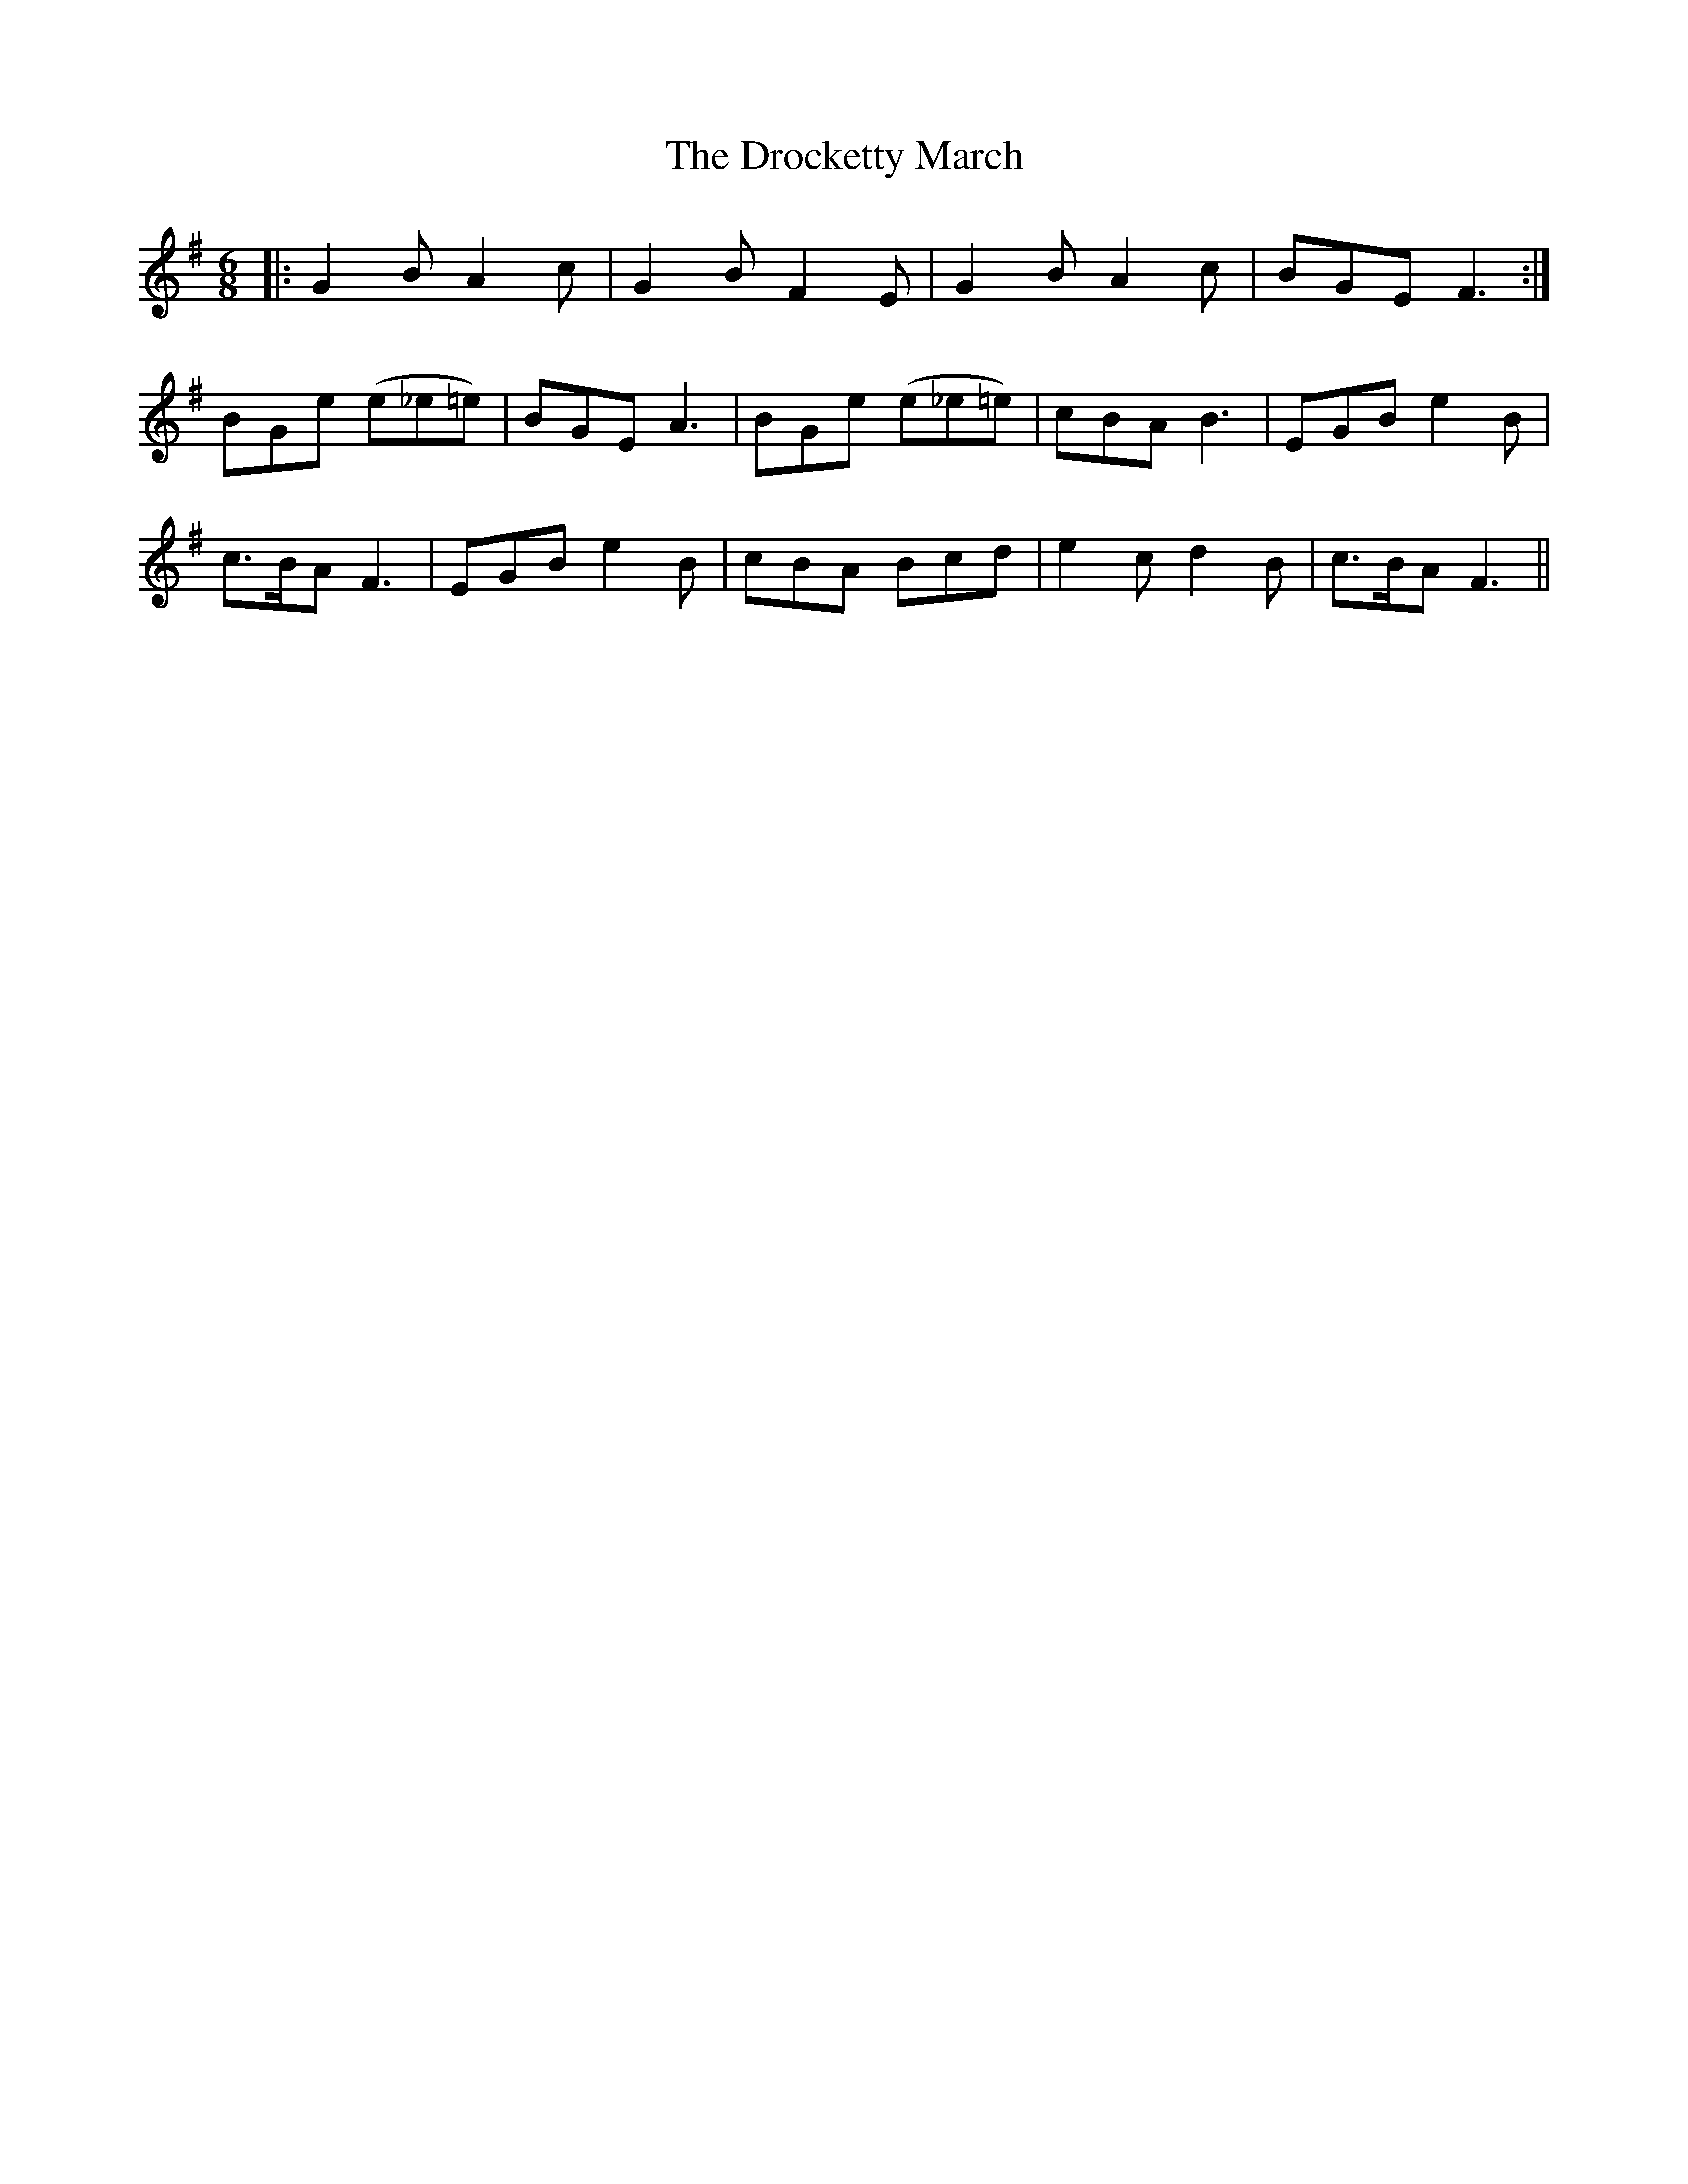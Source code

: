 X: 10869
T: Drocketty March, The
R: jig
M: 6/8
K: Gmajor
|:G2BA2c|G2BF2E|G2BA2c|BGEF3:|
BGe (e_e=e)|BGE A3|BGe (e_e=e)|cBA B3|EGB e2 B|
c>BAF3|EGB e2B|cBA Bcd|e2c d2B|c>BAF3||

